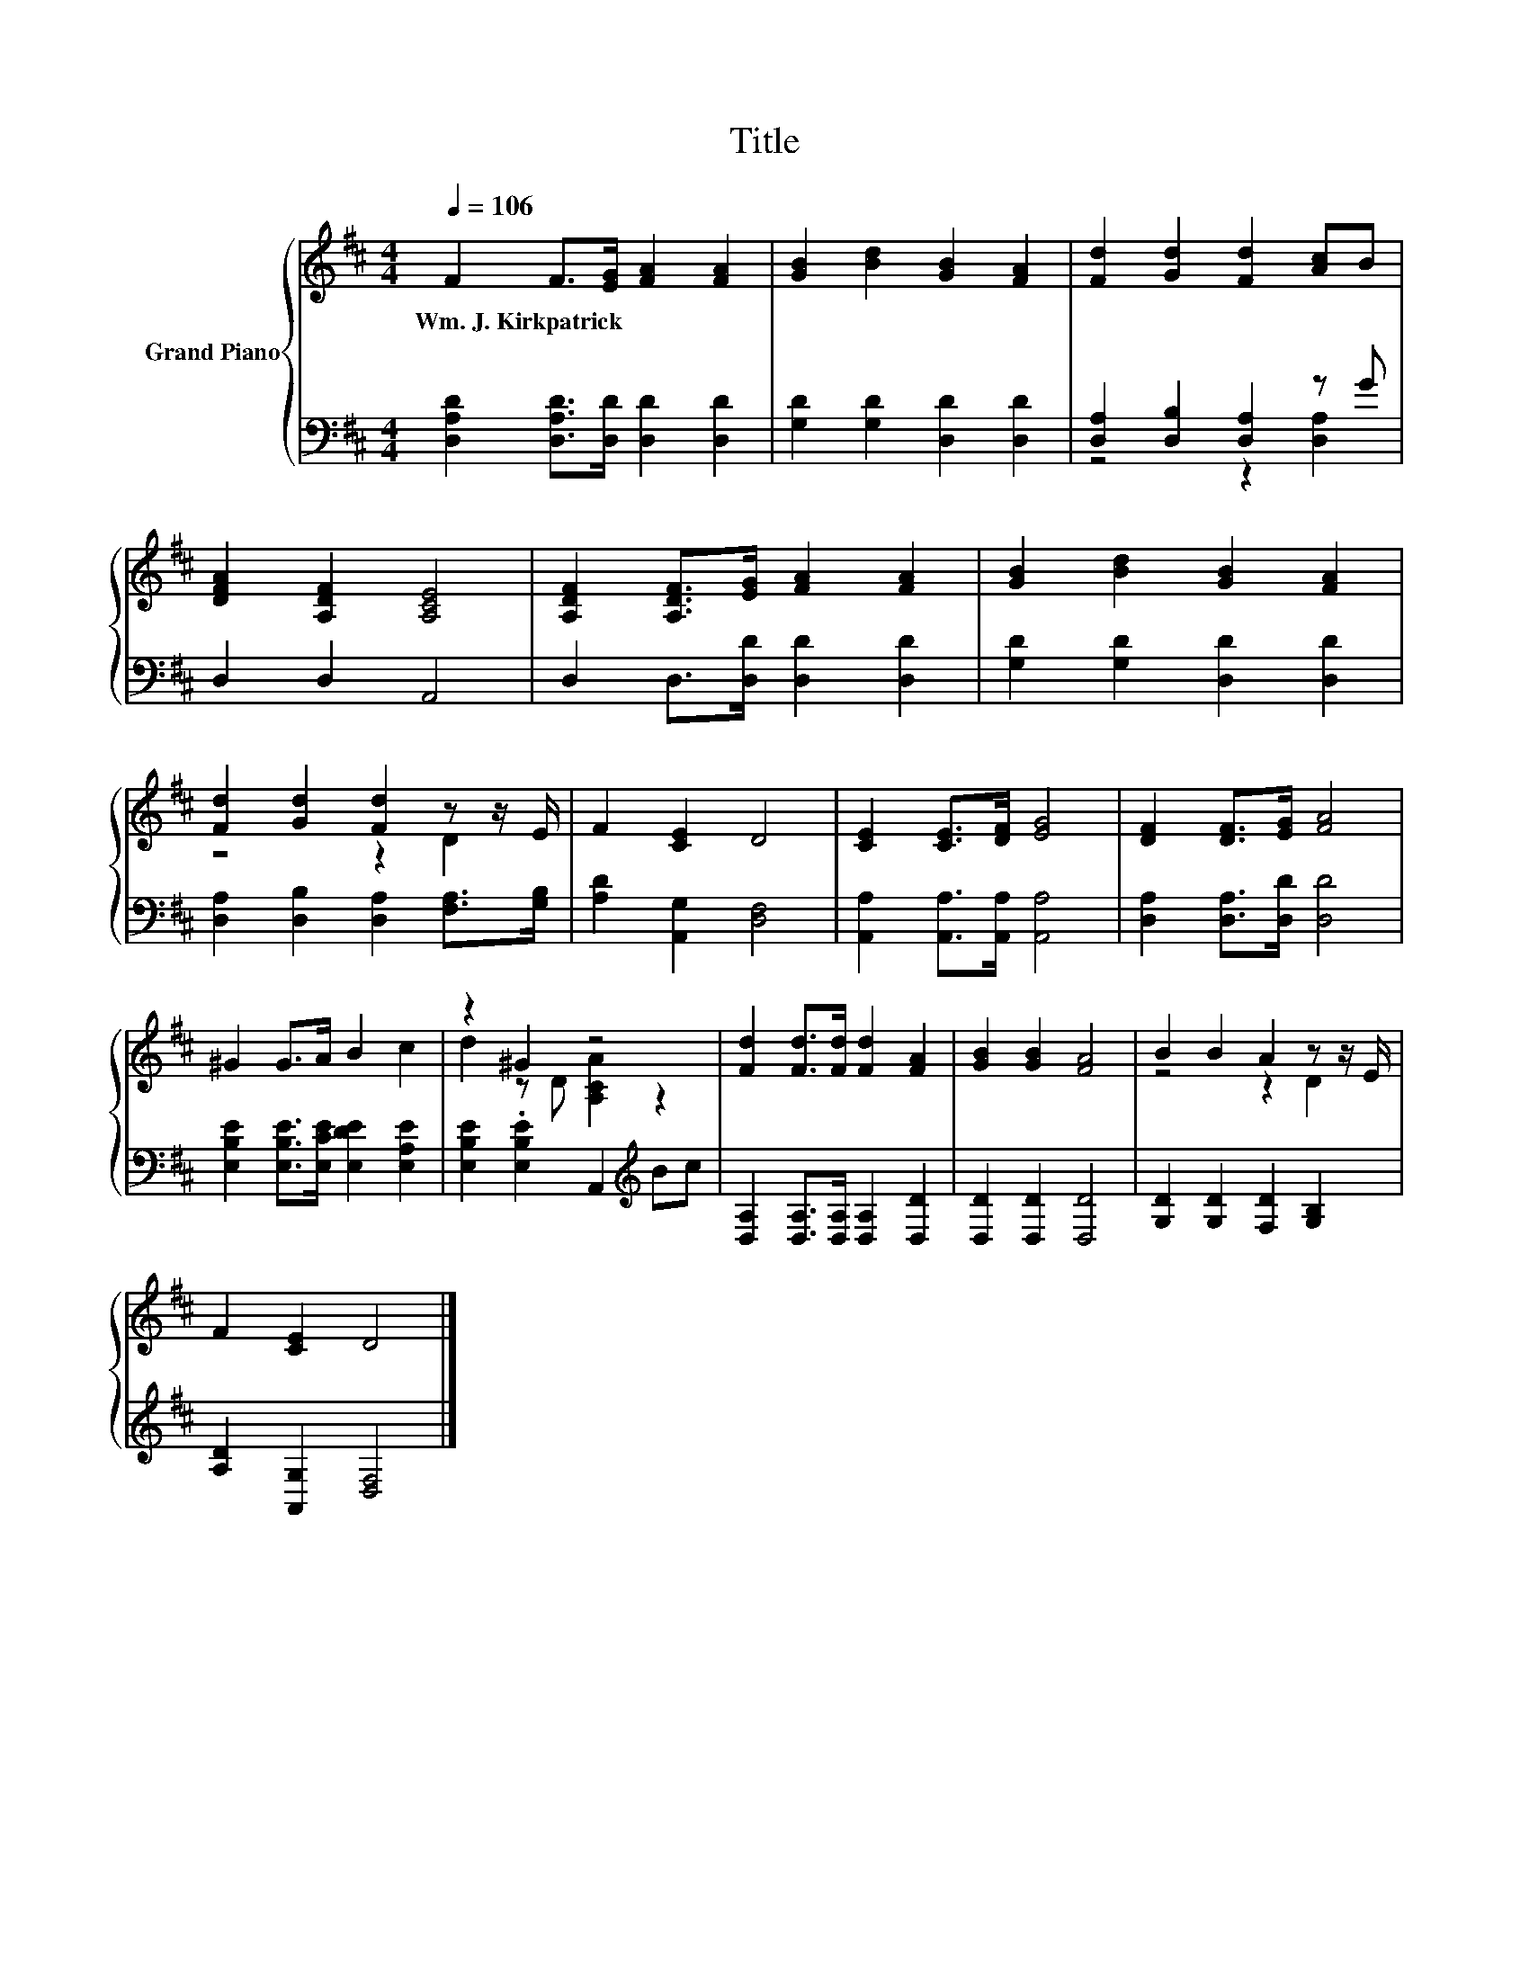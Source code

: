 X:1
T:Title
%%score { ( 1 4 ) | ( 2 3 ) }
L:1/8
Q:1/4=106
M:4/4
K:D
V:1 treble nm="Grand Piano"
V:4 treble 
V:2 bass 
V:3 bass 
V:1
 F2 F>[EG] [FA]2 [FA]2 | [GB]2 [Bd]2 [GB]2 [FA]2 | [Fd]2 [Gd]2 [Fd]2 [Ac]B | %3
w: Wm.~J.~Kirkpatrick * * * *|||
 [DFA]2 [A,DF]2 [A,CE]4 | [A,DF]2 [A,DF]>[EG] [FA]2 [FA]2 | [GB]2 [Bd]2 [GB]2 [FA]2 | %6
w: |||
 [Fd]2 [Gd]2 [Fd]2 z z/ E/ | F2 [CE]2 D4 | [CE]2 [CE]>[DF] [EG]4 | [DF]2 [DF]>[EG] [FA]4 | %10
w: ||||
 ^G2 G>A B2 c2 | z2 ^G2 z4 | [Fd]2 [Fd]>[Fd] [Fd]2 [FA]2 | [GB]2 [GB]2 [FA]4 | B2 B2 A2 z z/ E/ | %15
w: |||||
 F2 [CE]2 D4 |] %16
w: |
V:2
 [D,A,D]2 [D,A,D]>[D,D] [D,D]2 [D,D]2 | [G,D]2 [G,D]2 [D,D]2 [D,D]2 | [D,A,]2 [D,B,]2 [D,A,]2 z G | %3
 D,2 D,2 A,,4 | D,2 D,>[D,D] [D,D]2 [D,D]2 | [G,D]2 [G,D]2 [D,D]2 [D,D]2 | %6
 [D,A,]2 [D,B,]2 [D,A,]2 [F,A,]>[G,B,] | [A,D]2 [A,,G,]2 [D,F,]4 | %8
 [A,,A,]2 [A,,A,]>[A,,A,] [A,,A,]4 | [D,A,]2 [D,A,]>[D,D] [D,D]4 | %10
 [E,B,E]2 [E,B,E]>[E,CE] [E,DE]2 [E,A,E]2 | [E,B,E]2 .[E,B,E]2 A,,2[K:treble] Bc | %12
 [D,A,]2 [D,A,]>[D,A,] [D,A,]2 [D,D]2 | [D,D]2 [D,D]2 [D,D]4 | [G,D]2 [G,D]2 [F,D]2 [G,B,]2 | %15
 [A,D]2 [A,,G,]2 [D,F,]4 |] %16
V:3
 x8 | x8 | z4 z2 [D,A,]2 | x8 | x8 | x8 | x8 | x8 | x8 | x8 | x8 | x6[K:treble] x2 | x8 | x8 | x8 | %15
 x8 |] %16
V:4
 x8 | x8 | x8 | x8 | x8 | x8 | z4 z2 D2 | x8 | x8 | x8 | x8 | d2 z D [A,CA]2 z2 | x8 | x8 | %14
 z4 z2 D2 | x8 |] %16

